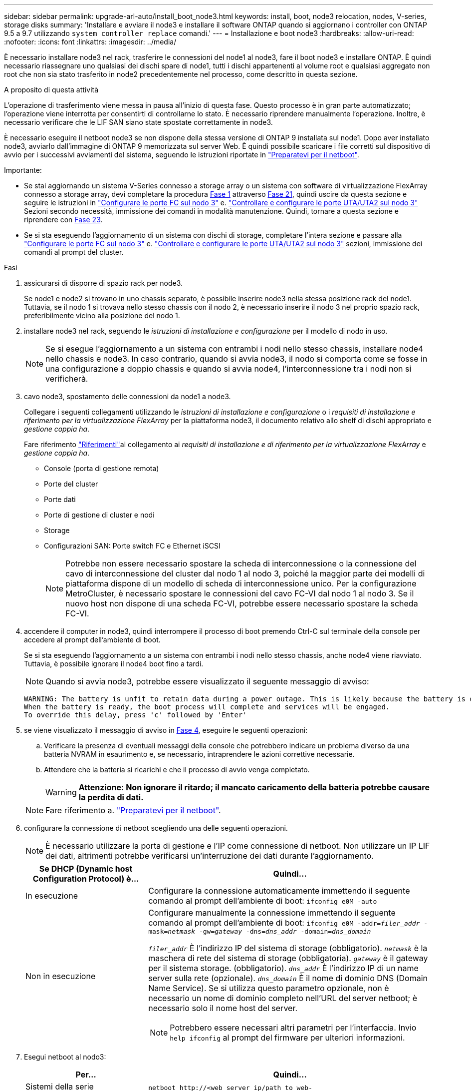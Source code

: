 ---
sidebar: sidebar 
permalink: upgrade-arl-auto/install_boot_node3.html 
keywords: install, boot, node3 relocation, nodes, V-series, storage disks 
summary: 'Installare e avviare il node3 e installare il software ONTAP quando si aggiornano i controller con ONTAP 9.5 a 9.7 utilizzando `system controller replace` comandi.' 
---
= Installazione e boot node3
:hardbreaks:
:allow-uri-read: 
:nofooter: 
:icons: font
:linkattrs: 
:imagesdir: ../media/


[role="lead"]
È necessario installare node3 nel rack, trasferire le connessioni del node1 al node3, fare il boot node3 e installare ONTAP. È quindi necessario riassegnare uno qualsiasi dei dischi spare di node1, tutti i dischi appartenenti al volume root e qualsiasi aggregato non root che non sia stato trasferito in node2 precedentemente nel processo, come descritto in questa sezione.

.A proposito di questa attività
L'operazione di trasferimento viene messa in pausa all'inizio di questa fase. Questo processo è in gran parte automatizzato; l'operazione viene interrotta per consentirti di controllarne lo stato. È necessario riprendere manualmente l'operazione. Inoltre, è necessario verificare che le LIF SAN siano state spostate correttamente in node3.

È necessario eseguire il netboot node3 se non dispone della stessa versione di ONTAP 9 installata sul node1. Dopo aver installato node3, avviarlo dall'immagine di ONTAP 9 memorizzata sul server Web. È quindi possibile scaricare i file corretti sul dispositivo di avvio per i successivi avviamenti del sistema, seguendo le istruzioni riportate in link:prepare_for_netboot.html["Preparatevi per il netboot"].

.Importante:
* Se stai aggiornando un sistema V-Series connesso a storage array o un sistema con software di virtualizzazione FlexArray connesso a storage array, devi completare la procedura <<auto_install3_step1,Fase 1>> attraverso <<auto_install3_step21,Fase 21>>, quindi uscire da questa sezione e seguire le istruzioni in link:set_fc_or_uta_uta2_config_on_node3.html#configure-fc-ports-on-node3["Configurare le porte FC sul nodo 3"] e. link:set_fc_or_uta_uta2_config_on_node3.html#check-and-configure-utauta2-ports-on-node3["Controllare e configurare le porte UTA/UTA2 sul nodo 3"] Sezioni secondo necessità, immissione dei comandi in modalità manutenzione. Quindi, tornare a questa sezione e riprendere con <<auto_install3_step23,Fase 23>>.
* Se si sta eseguendo l'aggiornamento di un sistema con dischi di storage, completare l'intera sezione e passare alla link:set_fc_or_uta_uta2_config_on_node3.html#configure-fc-ports-on-node3["Configurare le porte FC sul nodo 3"] e. link:set_fc_or_uta_uta2_config_on_node3.html#check-and-configure-utauta2-ports-on-node3["Controllare e configurare le porte UTA/UTA2 sul nodo 3"] sezioni, immissione dei comandi al prompt del cluster.


.Fasi
. [[auto_install3_step1]]assicurarsi di disporre di spazio rack per node3.
+
Se node1 e node2 si trovano in uno chassis separato, è possibile inserire node3 nella stessa posizione rack del node1. Tuttavia, se il nodo 1 si trovava nello stesso chassis con il nodo 2, è necessario inserire il nodo 3 nel proprio spazio rack, preferibilmente vicino alla posizione del nodo 1.

. [[auto_install3_step2]]installare node3 nel rack, seguendo le _istruzioni di installazione e configurazione_ per il modello di nodo in uso.
+

NOTE: Se si esegue l'aggiornamento a un sistema con entrambi i nodi nello stesso chassis, installare node4 nello chassis e node3. In caso contrario, quando si avvia node3, il nodo si comporta come se fosse in una configurazione a doppio chassis e quando si avvia node4, l'interconnessione tra i nodi non si verificherà.

. [[auto_install3_step3]]cavo node3, spostamento delle connessioni da node1 a node3.
+
Collegare i seguenti collegamenti utilizzando le _istruzioni di installazione e configurazione_ o i _requisiti di installazione e riferimento per la virtualizzazione FlexArray_ per la piattaforma node3, il documento relativo allo shelf di dischi appropriato e _gestione coppia ha_.

+
Fare riferimento link:other_references.html["Riferimenti"]al collegamento ai _requisiti di installazione e di riferimento per la virtualizzazione FlexArray_ e _gestione coppia ha_.

+
** Console (porta di gestione remota)
** Porte del cluster
** Porte dati
** Porte di gestione di cluster e nodi
** Storage
** Configurazioni SAN: Porte switch FC e Ethernet iSCSI
+

NOTE: Potrebbe non essere necessario spostare la scheda di interconnessione o la connessione del cavo di interconnessione del cluster dal nodo 1 al nodo 3, poiché la maggior parte dei modelli di piattaforma dispone di un modello di scheda di interconnessione unico. Per la configurazione MetroCluster, è necessario spostare le connessioni del cavo FC-VI dal nodo 1 al nodo 3. Se il nuovo host non dispone di una scheda FC-VI, potrebbe essere necessario spostare la scheda FC-VI.



. [[auto_install3_step4]]accendere il computer in node3, quindi interrompere il processo di boot premendo Ctrl-C sul terminale della console per accedere al prompt dell'ambiente di boot.
+
Se si sta eseguendo l'aggiornamento a un sistema con entrambi i nodi nello stesso chassis, anche node4 viene riavviato. Tuttavia, è possibile ignorare il node4 boot fino a tardi.

+

NOTE: Quando si avvia node3, potrebbe essere visualizzato il seguente messaggio di avviso:

+
....
WARNING: The battery is unfit to retain data during a power outage. This is likely because the battery is discharged but could be due to other temporary conditions.
When the battery is ready, the boot process will complete and services will be engaged.
To override this delay, press 'c' followed by 'Enter'
....
. [[auto_install3_step5]]se viene visualizzato il messaggio di avviso in <<auto_install3_step4,Fase 4>>, eseguire le seguenti operazioni:
+
.. Verificare la presenza di eventuali messaggi della console che potrebbero indicare un problema diverso da una batteria NVRAM in esaurimento e, se necessario, intraprendere le azioni correttive necessarie.
.. Attendere che la batteria si ricarichi e che il processo di avvio venga completato.
+

WARNING: *Attenzione: Non ignorare il ritardo; il mancato caricamento della batteria potrebbe causare la perdita di dati.*

+

NOTE: Fare riferimento a. link:prepare_for_netboot.html["Preparatevi per il netboot"].





. [[auto9597_istall3_step6]]configurare la connessione di netboot scegliendo una delle seguenti operazioni.
+

NOTE: È necessario utilizzare la porta di gestione e l'IP come connessione di netboot. Non utilizzare un IP LIF dei dati, altrimenti potrebbe verificarsi un'interruzione dei dati durante l'aggiornamento.

+
[cols="30,70"]
|===
| Se DHCP (Dynamic host Configuration Protocol) è... | Quindi... 


| In esecuzione | Configurare la connessione automaticamente immettendo il seguente comando al prompt dell'ambiente di boot:
`ifconfig e0M -auto` 


| Non in esecuzione  a| 
Configurare manualmente la connessione immettendo il seguente comando al prompt dell'ambiente di boot:
`ifconfig e0M -addr=_filer_addr_ -mask=_netmask_ -gw=_gateway_ -dns=_dns_addr_ -domain=_dns_domain_`

`_filer_addr_` È l'indirizzo IP del sistema di storage (obbligatorio).
`_netmask_` è la maschera di rete del sistema di storage (obbligatoria).
`_gateway_` è il gateway per il sistema storage. (obbligatorio).
`_dns_addr_` È l'indirizzo IP di un name server sulla rete (opzionale).
`_dns_domain_` È il nome di dominio DNS (Domain Name Service). Se si utilizza questo parametro opzionale, non è necessario un nome di dominio completo nell'URL del server netboot; è necessario solo il nome host del server.


NOTE: Potrebbero essere necessari altri parametri per l'interfaccia. Invio `help ifconfig` al prompt del firmware per ulteriori informazioni.

|===
. [[step7]]Esegui netboot al nodo3:
+
[cols="30,70"]
|===
| Per... | Quindi... 


| Sistemi della serie FAS/AFF8000 | `netboot \http://<web_server_ip/path_to_web-accessible_directory>/netboot/kernel` 


| Tutti gli altri sistemi | `netboot \http://<web_server_ip/path_to_web-accessible_directory>/<ontap_version>_image.tgz` 
|===
+
Il `<path_to_the_web-accessible_directory>` dovrebbe portare alla posizione in cui è stato scaricato `<ontap_version>_image.tgz` nella sezione link:prepare_for_netboot.html["Preparatevi per il netboot"].

+

NOTE: Non interrompere l'avvio.

. [[step8]]dal menu di boot, selezionare l'opzione `(7) Install new software first`.
+
Questa opzione di menu consente di scaricare e installare la nuova immagine ONTAP sul dispositivo di avvio.

+
Ignorare il seguente messaggio:

+
`This procedure is not supported for Non-Disruptive Upgrade on an HA pair`

+
La nota si applica agli aggiornamenti senza interruzioni di ONTAP e non agli aggiornamenti dei controller.

+

NOTE: Utilizzare sempre netboot per aggiornare il nuovo nodo all'immagine desiderata. Se si utilizza un altro metodo per installare l'immagine sul nuovo controller, l'immagine potrebbe non essere corretta. Questo problema riguarda tutte le versioni di ONTAP. La procedura di netboot combinata con l'opzione `(7) Install new software` Consente di cancellare il supporto di avvio e di posizionare la stessa versione di ONTAP su entrambe le partizioni dell'immagine.

. [[step9]]se viene richiesto di continuare la procedura, immettere `y`E quando viene richiesto il pacchetto, immettere l'URL:
+
`\http://<web_server_ip/path_to_web-accessible_directory>/<ontap_version>_image.tgz`

. [[step10]]completare i seguenti passaggi secondari per riavviare il modulo controller:
+
.. Invio `n` per ignorare il ripristino del backup quando viene visualizzato il seguente prompt:
+
`Do you want to restore the backup configuration now? {y|n}`

.. Invio `y` per riavviare quando viene visualizzato il seguente prompt:
+
`The node must be rebooted to start using the newly installed software. Do you want to reboot now? {y|n}`

+
Il modulo controller si riavvia ma si arresta al menu di avvio perché il dispositivo di avvio è stato riformattato e i dati di configurazione devono essere ripristinati.



. [[step11]]selezionare la modalità di manutenzione `5` dal menu di boot e premere `y` quando viene richiesto di continuare con l'avvio.
. [[step12]]verificare che il controller e lo chassis siano configurati come ha:
+
`ha-config show`

+
L'esempio seguente mostra l'output di `ha-config show` comando:

+
....
Chassis HA configuration: ha
Controller HA configuration: ha
....
+

NOTE: Il sistema registra in una PROM sia che si trovi in una coppia ha o in una configurazione standalone. Lo stato deve essere lo stesso su tutti i componenti all'interno del sistema standalone o della coppia ha.

. [[step13]]se il controller e lo chassis non sono configurati come ha, utilizzare i seguenti comandi per correggere la configurazione:
+
`ha-config modify controller ha`

+
`ha-config modify chassis ha`

+
Se si dispone di una configurazione MetroCluster, utilizzare i seguenti comandi per modificare il controller e lo chassis:

+
`ha-config modify controller mcc`

+
`ha-config modify chassis mcc`

. [[step14]]Esci dalla modalità di manutenzione:
+
`halt`

+
Interrompere L'OPERAZIONE premendo Ctrl-C al prompt dell'ambiente di avvio.

. [[step15]]al nodo 2, controllare la data, l'ora e il fuso orario del sistema:
+
`date`

. [[step16]]al nodo 3, controllare la data utilizzando il seguente comando al prompt dell'ambiente di boot:
+
`show date`

. [[step17]]se necessario, impostare la data sul node3:
+
`set date _mm/dd/yyyy_`

. [[step18]]al nodo 3, controllare l'ora utilizzando il seguente comando al prompt dell'ambiente di boot:
+
`show time`

. [[step19]]se necessario, impostare l'ora su node3:
+
`set time _hh:mm:ss_`

. [[step20]]nel boot loader, impostare l'ID del sistema partner su node3:
+
`setenv partner-sysid _node2_sysid_`

+
Per il nodo 3, `partner-sysid` deve essere quello del node2.

+
.. Salvare le impostazioni:
+
`saveenv`



. [[auto_install3_step21]]verificare `partner-sysid` per il nodo 3:
+
`printenv partner-sysid`

. [[step22]]eseguire una delle seguenti operazioni:
+
[cols="30,70"]
|===
| Se il sistema... | Descrizione 


| Dispone di dischi e non di storage back-end | Consultare <<auto_install3_step27,Passaggio 27>> 


| È un sistema V-Series o un sistema con software di virtualizzazione FlexArray collegato agli array di storage  a| 
.. Vai alla sezione link:set_fc_or_uta_uta2_config_on_node3.html["Impostazione della configurazione FC o UTA/UTA2 su node3"] e completare le sottosezioni di questa sezione.
.. Tornare a questa sezione e completare i passaggi rimanenti, iniziando da <<auto_install3_step23,Fase 23>>.



IMPORTANT: È necessario riconfigurare le porte FC onboard, le porte CNA onboard e le schede CNA prima di avviare ONTAP su V-Series o sul sistema con il software di virtualizzazione FlexArray.

|===
. [[auto_install3_step23]]aggiungere le porte FC Initiator del nuovo nodo alle zone di switch.
+
Se il sistema dispone di UNA SAN a nastro, è necessario eseguire lo zoning per gli iniziatori. Se necessario, modificare le porte integrate in Initiator facendo riferimento a. link:set_fc_or_uta_uta2_config_on_node3.html#configure-fc-ports-on-node3["Configurazione delle porte FC sul nodo 3"]. Per ulteriori informazioni sullo zoning, consultare la documentazione relativa allo storage array e allo zoning.

. [[step24]]aggiungere le porte FC Initiator all'array di storage come nuovi host, mappando le LUN dell'array ai nuovi host.
+
Per istruzioni, consultare la documentazione relativa allo storage array e allo zoning.

. [[step25]]modificare i valori WWPN (Worldwide port name) nei gruppi di host o di volumi associati alle LUN degli array sullo storage array.
+
L'installazione di un nuovo modulo controller modifica i valori WWPN associati a ciascuna porta FC integrata.

. [[step26]]se la configurazione utilizza lo zoning basato su switch, regolare lo zoning in modo che rifletta i nuovi valori WWPN.


[[auto_install3_step27]]
. Se si dispone di unità NetApp Storage Encryption (NSE) installate, attenersi alla seguente procedura.
+

NOTE: Se la procedura non è stata ancora eseguita, consultare l'articolo della Knowledge base https://kb.netapp.com/onprem/ontap/Hardware/How_to_tell_if_a_drive_is_FIPS_certified["Come verificare se un disco è certificato FIPS"^] per determinare il tipo di unità con crittografia automatica in uso.

+
.. Impostare `bootarg.storageencryption.support` a. `true` oppure `false`:
+
[cols="35,65"]
|===
| Se i seguenti dischi sono in uso… | Quindi… 


| Unità NSE conformi ai requisiti di crittografia automatica FIPS 140-2 livello 2 | `setenv bootarg.storageencryption.support *true*` 


| SED non FIPS di NetApp | `setenv bootarg.storageencryption.support *false*` 
|===
+
[NOTE]
====
Non è possibile combinare dischi FIPS con altri tipi di dischi sullo stesso nodo o coppia ha. È possibile combinare SED con dischi non crittografanti sullo stesso nodo o coppia ha.

====
.. Contattare il supporto NetApp per assistenza nel ripristino delle informazioni di gestione delle chiavi integrate.


. Nodo di boot nel menu di boot:
+
`boot_ontap menu`

+
Se non si dispone di una configurazione FC o UTA/UTA2, eseguire link:reassign-node1-disks-to-node3.html#reassign-node1-node3-step1["Riassegnare node1 dischi a node3, passaggio 1"] questa operazione in modo che node3 sia in grado di riconoscere i dischi di node1.

. [[auto9597_istall3_step29]]per una configurazione MetroCluster, i sistemi e i sistemi V-Series con il software di virtualizzazione FlexArray collegato agli array di storage, visitare il sito Web all'indirizzo link:reassign-node1-disks-to-node3.html#reassign-node1-node3-step1["Riassegnare node1 dischi a node3, passaggio 1"].

